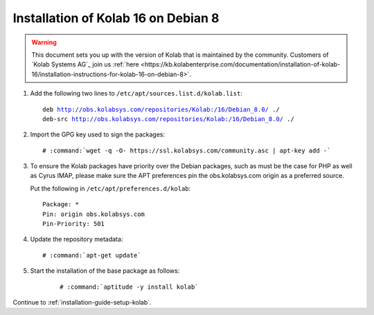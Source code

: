 .. _installation-guide-debian-8:

====================================
Installation of Kolab 16 on Debian 8
====================================

.. WARNING::

    This document sets you up with the version of Kolab that is maintained by
    the community. Customers of `Kolab Systems AG`_ join us
    :ref:`here <https://kb.kolabenterprise.com/documentation/installation-of-kolab-16/installation-instructions-for-kolab-16-on-debian-8>`.

1.  Add the following two lines to ``/etc/apt/sources.list.d/kolab.list``:

    .. parsed-literal::

        deb http://obs.kolabsys.com/repositories/Kolab:/16/Debian_8.0/ ./
        deb-src http://obs.kolabsys.com/repositories/Kolab:/16/Debian_8.0/ ./

2.  Import the GPG key used to sign the packages:

    .. parsed-literal::

        # :command:`wget -q -O- https://ssl.kolabsys.com/community.asc | apt-key add -`

3.  To ensure the Kolab packages have priority over the Debian packages, such as
    must be the case for PHP as well as Cyrus IMAP, please make sure the APT
    preferences pin the obs.kolabsys.com origin as a preferred source.

    Put the following in ``/etc/apt/preferences.d/kolab``:

    .. parsed-literal::

        Package: *
        Pin: origin obs.kolabsys.com
        Pin-Priority: 501

4.  Update the repository metadata:

    .. parsed-literal::

        # :command:`apt-get update`

5. Start the installation of the base package as follows:

    .. parsed-literal::

        # :command:`aptitude -y install kolab`

Continue to :ref:`installation-guide-setup-kolab`.
